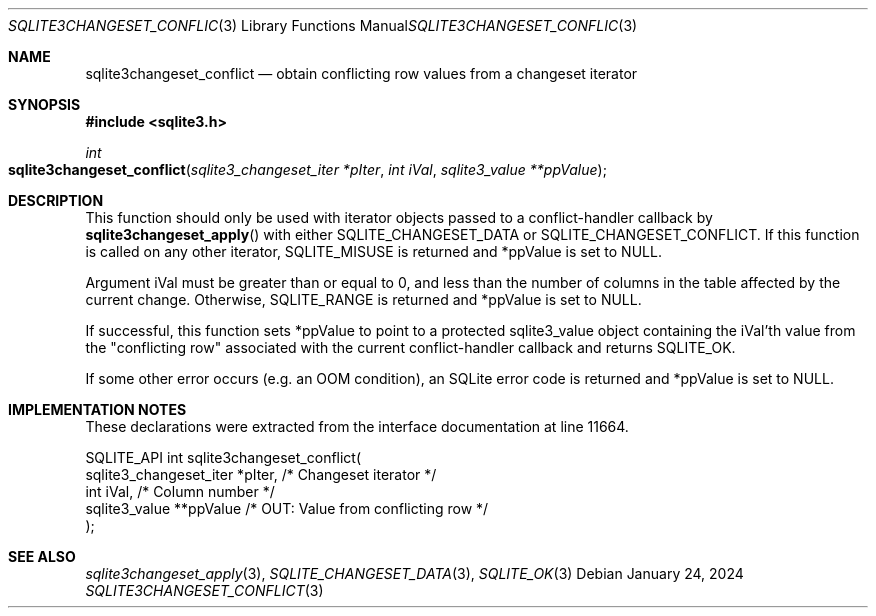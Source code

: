 .Dd January 24, 2024
.Dt SQLITE3CHANGESET_CONFLICT 3
.Os
.Sh NAME
.Nm sqlite3changeset_conflict
.Nd obtain conflicting row values from a changeset iterator
.Sh SYNOPSIS
.In sqlite3.h
.Ft int
.Fo sqlite3changeset_conflict
.Fa "sqlite3_changeset_iter *pIter"
.Fa "int iVal"
.Fa "sqlite3_value **ppValue"
.Fc
.Sh DESCRIPTION
This function should only be used with iterator objects passed to a
conflict-handler callback by
.Fn sqlite3changeset_apply
with either SQLITE_CHANGESET_DATA or SQLITE_CHANGESET_CONFLICT.
If this function is called on any other iterator, SQLITE_MISUSE
is returned and *ppValue is set to NULL.
.Pp
Argument iVal must be greater than or equal to 0, and less than the
number of columns in the table affected by the current change.
Otherwise, SQLITE_RANGE is returned and *ppValue is set
to NULL.
.Pp
If successful, this function sets *ppValue to point to a protected
sqlite3_value object containing the iVal'th value from the "conflicting
row" associated with the current conflict-handler callback and returns
SQLITE_OK.
.Pp
If some other error occurs (e.g. an OOM condition), an SQLite error
code is returned and *ppValue is set to NULL.
.Sh IMPLEMENTATION NOTES
These declarations were extracted from the
interface documentation at line 11664.
.Bd -literal
SQLITE_API int sqlite3changeset_conflict(
  sqlite3_changeset_iter *pIter,  /* Changeset iterator */
  int iVal,                       /* Column number */
  sqlite3_value **ppValue         /* OUT: Value from conflicting row */
);
.Ed
.Sh SEE ALSO
.Xr sqlite3changeset_apply 3 ,
.Xr SQLITE_CHANGESET_DATA 3 ,
.Xr SQLITE_OK 3
